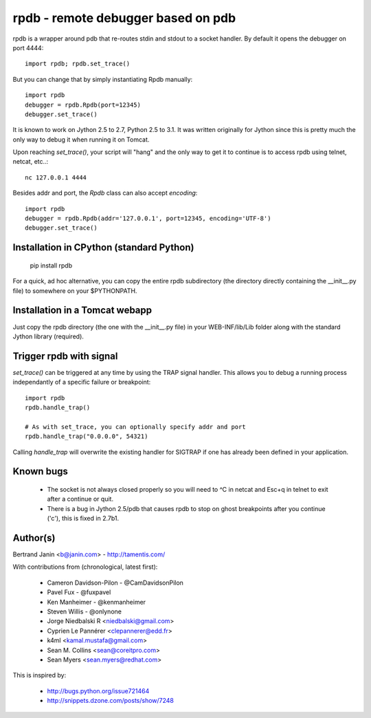 rpdb - remote debugger based on pdb
===================================

rpdb is a wrapper around pdb that re-routes stdin and stdout to a socket
handler. By default it opens the debugger on port 4444::

    import rpdb; rpdb.set_trace()

But you can change that by simply instantiating Rpdb manually::

    import rpdb
    debugger = rpdb.Rpdb(port=12345)
    debugger.set_trace()

It is known to work on Jython 2.5 to 2.7, Python 2.5 to 3.1. It was written
originally for Jython since this is pretty much the only way to debug it when
running it on Tomcat.

Upon reaching `set_trace()`, your script will "hang" and the only way to get it
to continue is to access rpdb using telnet, netcat, etc..::

    nc 127.0.0.1 4444

Besides addr and port, the `Rpdb` class can also accept `encoding`::

    import rpdb
    debugger = rpdb.Rpdb(addr='127.0.0.1', port=12345, encoding='UTF-8')
    debugger.set_trace()

Installation in CPython (standard Python)
-----------------------------------------

    pip install rpdb

For a quick, ad hoc alternative, you can copy the entire rpdb subdirectory
(the directory directly containing the __init__.py file) to somewhere on your
$PYTHONPATH.

Installation in a Tomcat webapp
-------------------------------

Just copy the rpdb directory (the one with the __init__.py file) in your
WEB-INF/lib/Lib folder along with the standard Jython library (required).

Trigger rpdb with signal
------------------------

`set_trace()` can be triggered at any time by using the TRAP signal handler.
This allows you to debug a running process independantly of a specific failure
or breakpoint::

    import rpdb
    rpdb.handle_trap()

    # As with set_trace, you can optionally specify addr and port
    rpdb.handle_trap("0.0.0.0", 54321)

Calling `handle_trap` will overwrite the existing handler for SIGTRAP if one has
already been defined in your application.

Known bugs
----------
  - The socket is not always closed properly so you will need to ^C in netcat
    and Esc+q in telnet to exit after a continue or quit.
  - There is a bug in Jython 2.5/pdb that causes rpdb to stop on ghost
    breakpoints after you continue ('c'), this is fixed in 2.7b1.

Author(s)
---------
Bertrand Janin <b@janin.com> - http://tamentis.com/

With contributions from (chronological, latest first):

 - Cameron Davidson-Pilon - @CamDavidsonPilon
 - Pavel Fux - @fuxpavel
 - Ken Manheimer - @kenmanheimer
 - Steven Willis - @onlynone
 - Jorge Niedbalski R <niedbalski@gmail.com>
 - Cyprien Le Pannérer <clepannerer@edd.fr>
 - k4ml <kamal.mustafa@gmail.com>
 - Sean M. Collins <sean@coreitpro.com>
 - Sean Myers <sean.myers@redhat.com>

This is inspired by:

 - http://bugs.python.org/issue721464
 - http://snippets.dzone.com/posts/show/7248
